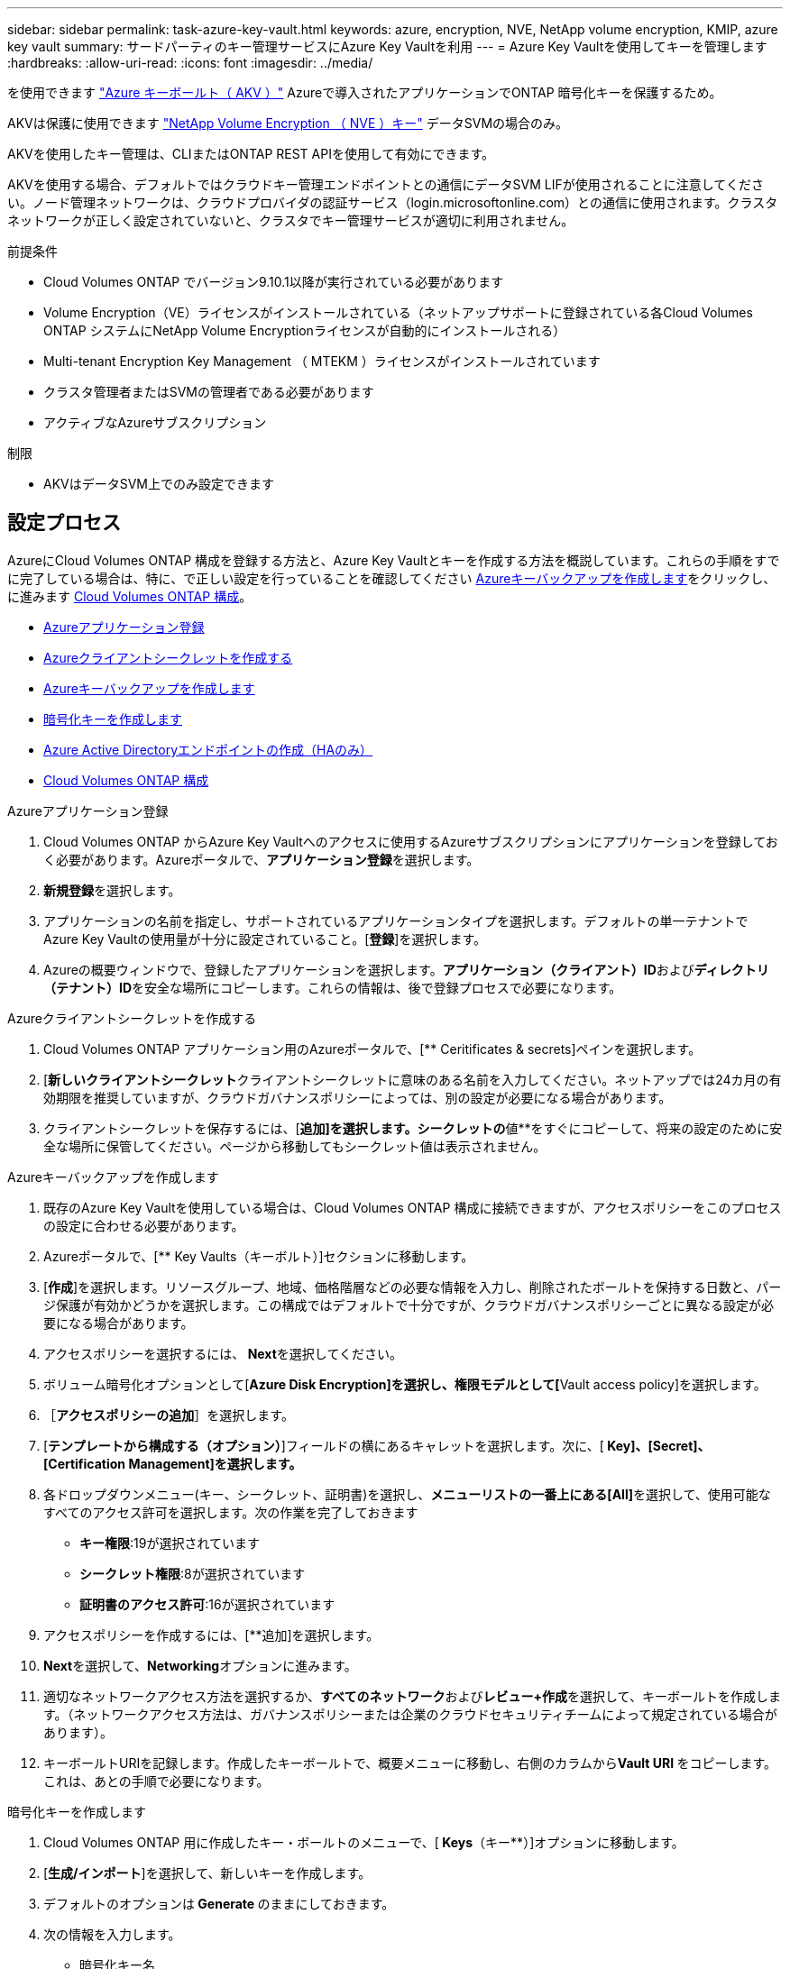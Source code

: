 ---
sidebar: sidebar 
permalink: task-azure-key-vault.html 
keywords: azure, encryption, NVE, NetApp volume encryption, KMIP, azure key vault 
summary: サードパーティのキー管理サービスにAzure Key Vaultを利用 
---
= Azure Key Vaultを使用してキーを管理します
:hardbreaks:
:allow-uri-read: 
:icons: font
:imagesdir: ../media/


を使用できます link:https://docs.microsoft.com/en-us/azure/key-vault/general/basic-concepts["Azure キーボールト（ AKV ）"^] Azureで導入されたアプリケーションでONTAP 暗号化キーを保護するため。

AKVは保護に使用できます link:https://docs.netapp.com/us-en/ontap/configure-netapp-volume-encryption-concept.html["NetApp Volume Encryption （ NVE ）キー"^] データSVMの場合のみ。

AKVを使用したキー管理は、CLIまたはONTAP REST APIを使用して有効にできます。

AKVを使用する場合、デフォルトではクラウドキー管理エンドポイントとの通信にデータSVM LIFが使用されることに注意してください。ノード管理ネットワークは、クラウドプロバイダの認証サービス（login.microsoftonline.com）との通信に使用されます。クラスタネットワークが正しく設定されていないと、クラスタでキー管理サービスが適切に利用されません。

.前提条件
* Cloud Volumes ONTAP でバージョン9.10.1以降が実行されている必要があります
* Volume Encryption（VE）ライセンスがインストールされている（ネットアップサポートに登録されている各Cloud Volumes ONTAP システムにNetApp Volume Encryptionライセンスが自動的にインストールされる）
* Multi-tenant Encryption Key Management （ MTEKM ）ライセンスがインストールされています
* クラスタ管理者またはSVMの管理者である必要があります
* アクティブなAzureサブスクリプション


.制限
* AKVはデータSVM上でのみ設定できます




== 設定プロセス

AzureにCloud Volumes ONTAP 構成を登録する方法と、Azure Key Vaultとキーを作成する方法を概説しています。これらの手順をすでに完了している場合は、特に、で正しい設定を行っていることを確認してください <<create-akv>>をクリックし、に進みます <<ontap>>。

* <<azure-app>>
* <<secret>>
* <<create-akv>>
* <<key>>
* <<AAD>>
* <<ontap>>


[[azure-app]]
.Azureアプリケーション登録
. Cloud Volumes ONTAP からAzure Key Vaultへのアクセスに使用するAzureサブスクリプションにアプリケーションを登録しておく必要があります。Azureポータルで、**アプリケーション登録**を選択します。
. **新規登録**を選択します。
. アプリケーションの名前を指定し、サポートされているアプリケーションタイプを選択します。デフォルトの単一テナントでAzure Key Vaultの使用量が十分に設定されていること。[**登録**]を選択します。
. Azureの概要ウィンドウで、登録したアプリケーションを選択します。**アプリケーション（クライアント）ID**および**ディレクトリ（テナント）ID**を安全な場所にコピーします。これらの情報は、後で登録プロセスで必要になります。


[[secret]]
.Azureクライアントシークレットを作成する
. Cloud Volumes ONTAP アプリケーション用のAzureポータルで、[** Ceritificates & secrets]ペインを選択します。
. [**新しいクライアントシークレット**クライアントシークレットに意味のある名前を入力してください。ネットアップでは24カ月の有効期限を推奨していますが、クラウドガバナンスポリシーによっては、別の設定が必要になる場合があります。
. クライアントシークレットを保存するには、[**追加]を選択します。シークレットの**値**をすぐにコピーして、将来の設定のために安全な場所に保管してください。ページから移動してもシークレット値は表示されません。


[[create-akv]]
.Azureキーバックアップを作成します
. 既存のAzure Key Vaultを使用している場合は、Cloud Volumes ONTAP 構成に接続できますが、アクセスポリシーをこのプロセスの設定に合わせる必要があります。
. Azureポータルで、[** Key Vaults（キーボルト）]セクションに移動します。
. [**作成**]を選択します。リソースグループ、地域、価格階層などの必要な情報を入力し、削除されたボールトを保持する日数と、パージ保護が有効かどうかを選択します。この構成ではデフォルトで十分ですが、クラウドガバナンスポリシーごとに異なる設定が必要になる場合があります。
. アクセスポリシーを選択するには、** Next**を選択してください。
. ボリューム暗号化オプションとして[**Azure Disk Encryption]を選択し、権限モデルとして[**Vault access policy]を選択します。
. ［**アクセスポリシーの追加**］を選択します。
. [**テンプレートから構成する（オプション）**]フィールドの横にあるキャレットを選択します。次に、[** Key]、[Secret]、[Certification Management]を選択します。**
. 各ドロップダウンメニュー(キー、シークレット、証明書)を選択し、**メニューリストの一番上にある[All]**を選択して、使用可能なすべてのアクセス許可を選択します。次の作業を完了しておきます
+
** **キー権限**:19が選択されています
** **シークレット権限**:8が選択されています
** **証明書のアクセス許可**:16が選択されています


. アクセスポリシーを作成するには、[**追加]を選択します。
. **Next**を選択して、**Networking**オプションに進みます。
. 適切なネットワークアクセス方法を選択するか、**すべてのネットワーク**および**レビュー+作成**を選択して、キーボールトを作成します。（ネットワークアクセス方法は、ガバナンスポリシーまたは企業のクラウドセキュリティチームによって規定されている場合があります）。
. キーボールトURIを記録します。作成したキーボールトで、概要メニューに移動し、右側のカラムから**Vault URI **をコピーします。これは、あとの手順で必要になります。


[[key]]
.暗号化キーを作成します
. Cloud Volumes ONTAP 用に作成したキー・ボールトのメニューで、[** Keys**（キー**）]オプションに移動します。
. [**生成/インポート**]を選択して、新しいキーを作成します。
. デフォルトのオプションは** Generate **のままにしておきます。
. 次の情報を入力します。
+
** 暗号化キー名
** キータイプ：rsa
** RSAキーのサイズ：2048
** Enabled：はい


. [**Create]を選択して、暗号キーを作成します。
. [** Keys**（キー**）]メニューに戻り、作成したキーを選択します。
. キーのプロパティを表示するには、[** Current version**（現在のバージョン**）]でキーIDを選択します。
. [** Key Identifier**（キー識別子**）]フィールドを探します。URIを16進数の文字列以外の値にコピーします。


[[AAD]]
.Azure Active Directoryエンドポイントの作成（HAのみ）
. このプロセスは、HA Cloud Volumes ONTAP 作業環境用にAzure Key Vaultを設定する場合にのみ必要です。
. Azureポータルで、**Virtual Networks**に移動します。
. Cloud Volumes ONTAP 作業環境を展開した仮想ネットワークを選択し、ページの左側にある** Subnets **メニューを選択します。
. Cloud Volumes ONTAP 環境のサブネット名をリストから選択します。
. [**サービスエンドポイント**]見出しに移動します。ドロップダウンメニューで、リストから**Microsoft.AzureActiveDirectory **を選択します。
. **保存**を選択して、設定を取得します。


[[ontap]]
.Cloud Volumes ONTAP 構成
. 優先SSHクライアントを使用してクラスタ管理LIFに接続します。
. ONTAP でadvanced権限モードに切り替えます。「set advanced-con off`」
. 目的のデータSVMを特定し、そのDNS設定を確認します。「vserver services name-service dns show
+
.. 目的のデータSVMのDNSエントリが存在し、そのエントリにAzure DNSのエントリが含まれている場合は、対処は必要ありません。表示されない場合は、Azure DNS、プライベートDNS、またはオンプレミスサーバを指すデータSVMのDNSサーバエントリを追加します。これは、クラスタ管理SVMのエントリと一致している必要があります。vserver services name-service dns create -vserver _svm_name -domains_domain_name-servers _ip_address _'
.. データSVM用にDNSサービスが作成されたことを確認します。vserver services name-service dns show


. アプリケーションの登録後に保存されたクライアントIDとテナントIDを使用してAzure Key Vaultを有効にします。「security key-manager external Azure enable -vserver _svm_name __-client-id_caz_client_client_ID_tenant_ID_name_azure-name_aze_key_name_-key_key_id_azure_key_id_id_`
. キー管理ツールの構成を確認します。「security key-manager external Azure show
. キー管理ツールのステータスを確認します。「security key-manager external Azure check」出力は次のようになります。
+
[source]
----
::*> security key-manager external azure check

Vserver: data_svm_name
Node: akvlab01-01

Category: service_reachability
    Status: OK

Category: ekmip_server
    Status: OK

Category: kms_wrapped_key_status
    Status: UNKNOWN
    Details: No volumes created yet for the vserver. Wrapped KEK status will be available after creating encrypted volumes.

3 entries were displayed.
----
+
「SERVICE_Reachability」ステータスが「OK」でない場合、SVMは必要なすべての接続および権限を使用してAzure Key Vaultサービスに到達できません。初期構成で'kms _ wrapped _key_status'は'unknown'を報告します最初のボリュームが暗号化されると'ステータスはOKに変わります

. オプション：テストボリュームを作成してAKVの機能を確認します。vol create -vserver_svm_name_-volume_name_-aggregate _aggr_size_state online -policy default’
+
正しく設定されていれば、Cloud Volumes ONTAP でボリュームが自動的に作成され、ボリューム暗号化が有効になります。

. ボリュームが正しく作成および暗号化されたことを確認します。その場合、「-is-encrypted」パラメータは「true」と表示されます。vol show -vserver_svm_name_-fields is-cencryptedです

